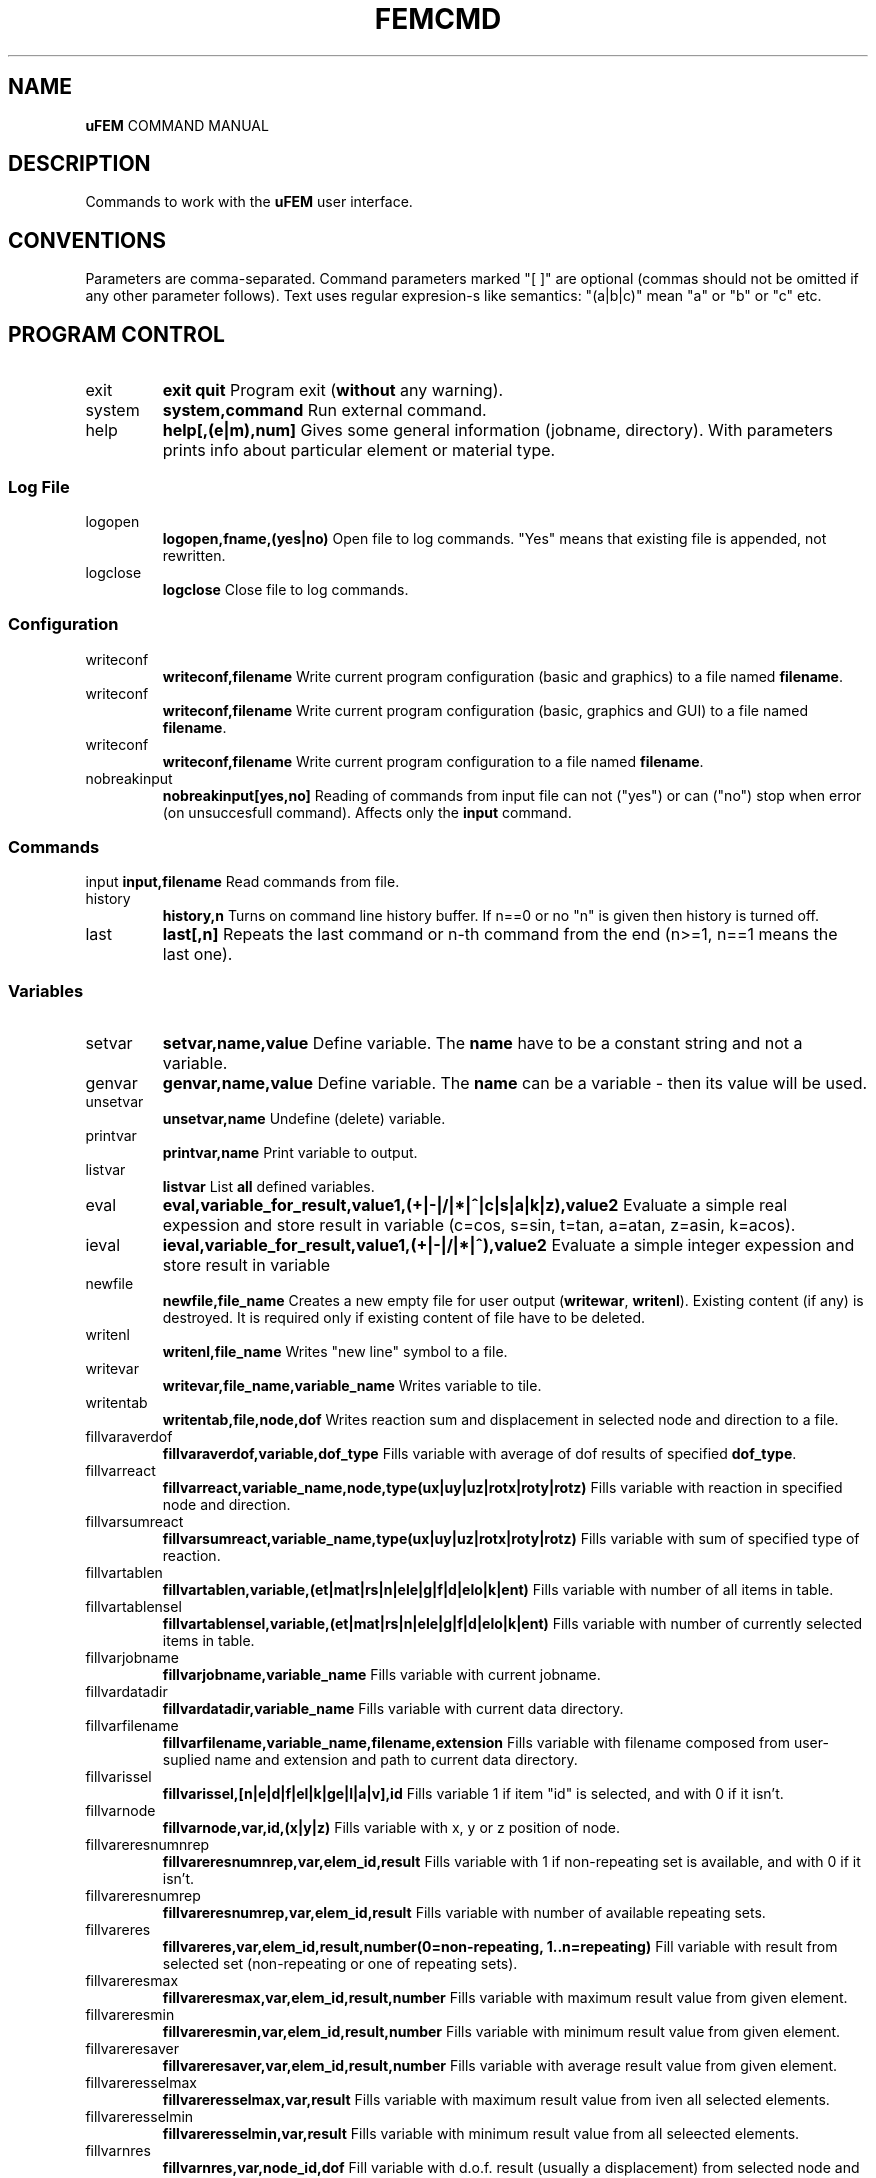 .TH FEMCMD 1 "21 October 2010" "uFEM Command Manual"

.SH NAME
\fBuFEM\fP COMMAND MANUAL

.SH DESCRIPTION
Commands to work with the \fBuFEM\fP user interface.

.SH CONVENTIONS
Parameters are comma-separated.
Command parameters marked "[  ]" are optional (commas should not be omitted if any other parameter follows).
Text uses regular expresion-s like semantics: "(a|b|c)" mean "a" or "b" or "c" etc.

.SH "PROGRAM CONTROL"
.TP
exit 
\fBexit\fP
\fBquit\fP
Program exit (\fBwithout\fP any warning).
.TP
system
\fBsystem,command\fP
Run external command.
.TP
help
\fBhelp[,(e|m),num]\fP
Gives some general information (jobname, directory). With parameters prints info about particular element or material type.


.SS "Log File"
.TP
logopen
\fBlogopen,fname,(yes|no)\fP
Open file to log commands. "Yes" means that existing file is appended, not rewritten.
.TP
logclose
\fBlogclose\fP
Close file to log commands.

.SS "Configuration"
.TP
writeconf
\fBwriteconf,filename\fP
Write current program configuration (basic and graphics) to a file named \fBfilename\fP.
.TP
writeconf
\fBwriteconf,filename\fP
Write current program configuration (basic, graphics and GUI) to a file named \fBfilename\fP.
.TP
writeconf
\fBwriteconf,filename\fP
Write current program configuration to a file named \fBfilename\fP.
.TP
nobreakinput
\fBnobreakinput[yes,no]\fP
Reading of commands from input file can not ("yes") or can ("no") stop when error (on unsuccesfull command). Affects only the \fBinput\fP command.


.SS "Commands"
input
\fBinput,filename\fP
Read commands from file.
.TP
history
\fBhistory,n\fP
Turns on command line history buffer. If n==0 or no "n" is given then history is turned off.
.TP
last
\fBlast[,n]\fP
Repeats the last command or n-th command from the end (n>=1, n==1 means the last one).

.SS Variables
.TP
setvar     
\fBsetvar,name,value\fP
Define variable. The \fBname\fP have to be a constant string and not a variable.
.TP
genvar
\fBgenvar,name,value\fP
Define variable. The \fBname\fP can be a variable - then its value will be used.
.TP
unsetvar
\fBunsetvar,name\fP
Undefine (delete) variable.
.TP
printvar
\fBprintvar,name\fP
Print variable to output.
.TP
listvar
\fBlistvar\fP
List \fBall\fP defined variables.
.TP
eval
\fBeval,variable_for_result,value1,(+|-|/|*|^|c|s|a|k|z),value2\fP Evaluate a simple real expession and store result in variable (c=cos, s=sin, t=tan, a=atan, z=asin, k=acos).
.TP
ieval
\fBieval,variable_for_result,value1,(+|-|/|*|^),value2\fP
Evaluate a simple integer expession and store result in variable
.TP
newfile
\fBnewfile,file_name\fP
Creates a new empty  file for user output (\fBwritewar\fP, \fBwritenl\fP).
Existing content (if any) is destroyed. It is required only if existing content of file have to be deleted.
.TP
writenl
\fBwritenl,file_name\fP
Writes "new line" symbol to a file.
.TP
writevar
\fBwritevar,file_name,variable_name\fP
Writes variable to tile.
.TP
writentab
\fBwritentab,file,node,dof\fP
Writes reaction sum and displacement in selected node and direction to a file.
.TP
fillvaraverdof
\fBfillvaraverdof,variable,dof_type\fP
Fills variable with average of dof results of specified \fBdof_type\fP.
.TP
fillvarreact
\fBfillvarreact,variable_name,node,type(ux|uy|uz|rotx|roty|rotz)\fP
Fills variable with reaction in specified node and direction.
.TP
fillvarsumreact
\fBfillvarsumreact,variable_name,type(ux|uy|uz|rotx|roty|rotz)\fP
Fills variable with sum of specified type of reaction.
.TP
fillvartablen
\fBfillvartablen,variable,(et|mat|rs|n|ele|g|f|d|elo|k|ent)\fP
Fills variable with number of all items in table.
.TP
fillvartablensel
\fBfillvartablensel,variable,(et|mat|rs|n|ele|g|f|d|elo|k|ent)\fP
Fills variable with number of currently selected items in table.
.TP
fillvarjobname
\fBfillvarjobname,variable_name\fP
Fills variable with current jobname.
.TP
fillvardatadir
\fBfillvardatadir,variable_name\fP
Fills variable with current data directory.
.TP
fillvarfilename
\fBfillvarfilename,variable_name,filename,extension\fP
Fills variable with filename composed from user-suplied name and extension and path to current data directory.
.TP
fillvarissel
\fBfillvarissel,[n|e|d|f|el|k|ge|l|a|v],id\fP
Fills variable 1 if item "id" is selected, and with 0 if it isn't.
.TP
fillvarnode
\fBfillvarnode,var,id,(x|y|z)\fP
Fills variable with x, y or z position of node.

.TP
fillvareresnumnrep
\fBfillvareresnumnrep,var,elem_id,result\fP
Fills variable with 1 if non-repeating set is available, and with 0 if it isn't.
.TP
fillvareresnumrep
\fBfillvareresnumrep,var,elem_id,result\fP
Fills variable with number of available repeating sets.
.TP
fillvareres
\fBfillvareres,var,elem_id,result,number(0=non-repeating, 1..n=repeating)\fP
Fill variable with result from selected set (non-repeating or one of repeating sets).
.TP
fillvareresmax
\fBfillvareresmax,var,elem_id,result,number\fP
Fills variable with maximum result value from given element.
.TP
fillvareresmin
\fBfillvareresmin,var,elem_id,result,number\fP
Fills variable with minimum result value from given element.
.TP
fillvareresaver
\fBfillvareresaver,var,elem_id,result,number\fP
Fills variable with average result value from given element.
.TP
fillvareresselmax
\fBfillvareresselmax,var,result\fP
Fills variable with maximum result value from iven all selected elements.
.TP
fillvareresselmin
\fBfillvareresselmin,var,result\fP
Fills variable with minimum result value from all seleected elements.
.TP
fillvarnres
\fBfillvarnres,var,node_id,dof\fP
Fill variable with d.o.f. result (usually a displacement) from selected node and dof direction.
.TP
fillvarerestype
\fBfillvarerestype,varf\fP
Fill variable with last used result type (only uses by \fBples\fP comand are taken in account).
.TP
fillvarmaxdof
\fBfillvarmaxdof,var[,type]\fP
Fill variable with maximum node displacement (in any direction). The \fBtype\fP is "+" for only positive results, "-" for only negative results and "abs" for absolute maximum. 
.TP
fillvarfirstsel
\fBfillvarfirstsel,var,(n|e|d|f)\fP
Fill variable with selected item (node, element, support, load) with the lowest ID number.

.TP
fillvarkp
\fBfillvarkp,var,id,(x|y|z)\fP
Fills variable with x, y or z position of keypoint.


.TP
varstrcat
\fBvarstrcat,variable_name,str,str[,str][,str][,str]\fP
Adds several strings to one variable

.SH SETTINGS

.SS "Paths and Names"

.TP
datadir
\fBdatadir,dirname\fP
Set directory for \fBprogram-generated\fP files (e.g. files that are not named by user \fBonly\fP).
.TP
jobname
\fBjobname,name\fP
Set name of current work (used for some filenames).


.SS "Output Settings"
.TP
outform
\fBoutform,(plain|tex|html)\fP
Set format of "listed" data (for "*list" family of commands).
.TP
outauto
\fBoutauto,(yes|no)\fP
Set if output files have machine-generated names (like "out001.html").
.TP
outfile
\fBoutfile[,filename]\fP
Name of oufput file. Disables "outauto". No name means standard output.

.SS "External Program Settings"

.TP
setsolver
\fBsetsolver,program_name\fP
Set name of solver. Required to use the "solve commands".
.TP
nproc
\fBnproc,for_interface,for_solver\fP
Set number of processes (unix threads) for user interface and for
external solver. Please note that this will have no effect in uFEM
versions without threads enables.

.TP
outview
\fBoutview[,command_name]\fP
Set command to view output files with machine-generated names (will be started afer any *list command).
Empty name disables this functionality.

.SS "Graphics Settings"
.TP
plotprop
\fBplotprop,something,yes,no\fP

Set plot property: 

autoReplot: replot after any graphics operation,

nodeNumber: plot numbers of nodes,

elemNumber: plot numbers of elements,

dispNumber: plot numbers of displacements,

loadNumber: plot numbers of nodal loads,

dispSize:  plot sizes of displacements,

loadSize: plot sizes of nodal loads,

smallNodes: plots small node symbols instead of default big ones,

wireOnly: plot elements as wireframe,

wireRes: show elements edges in results,

elemColMat: plot elements colored by material type,

elemColRS: plot elements colored by real data set type,

elemColET: plot elements colored by element type,

elemColSet: plot elements colored element set number,

palLen: color palette lenght (number greater than 5 must follow).

jobName: show job name in left bottom corner of window.

dynView: graphical view can be changed by mouse (motion, zoom, rotation).

kpNumber: plot numbers of key points,

geNumber: plot numbers of geometric entities,

divNumber: plot edge divisions of geometric entities instead of their numbers,

.TP
plotcol
\fBplotcol,(fore|back|text|node|load|disp),r,g,b[,tr]\fP
Set color of graphics entity in Red,Green,Blue,Transparency form (0.0 - 1.0).


.SS "GUI Settings"
.TP
ggeom
\fBggeom[, x0, y0, width,height]\fP
Main window geometry - upper left corener coordinates and width and height.
"x0" and "y0" doesn't respect window decorations.

.SH "WRITING SCRIPTS"
.TP
script
\fBscript,name\fP
New script definition. \fIname\fP is case insensitive.
.TP
endscript
\fBendscript\fP
End of a new script definition (don't forget it!).
.TP
runscript
\fBrunscript,name\fP
Runs script "name". Script must be defined before this command is called.
.TP
for
\fBfor,variable,from,to\fP
Loop statement for scripts. \fIfrom\fP is a number of the first cycle, \fIto\fP is number of last. 
Actual loop number is stored in \fIvariable\fP.
This command can be used inside scripts \fBonly\fP.
.TP
endfor
\fBendfor\fP
End of loop statement for scripts.
This command can be used inside scripts \fBonly\fP.
.TP
if
\fBif,val1,(=|<|>|>=|<=|<>),val2\fP
Condition test. If the result is false then commands till \fBendif\fP are ignored.
This command can be used inside scripts \fBonly\fP.
.TP
endif
\fBendif\fP
End of \fBif\fP statement for scripts.
This command can be used inside scripts \fBonly\fP.
.TP
\fBmatrix,id,rows[,cols]\fP
Creates or changes (and empties) matrix which is numbered \fBid\fP.
.TP
\fBnomatrix\fP
Removes all allocated matrices from memory.
.TP
\fBvarmatput,id,row,col,value\fP
Puts value into matrix (original value is revritten by the given \fBvalue\fP).
.TP
\fBvarmatadd,id,row,col,value\fP
Adds value into matrix (size of matrix member is change by addition of the \fBvalue\fP).
.TP
\fBvarmatget,variable,id,row,col\fP
Variable is filled with the value of given matrix member.
.TP
\fBvarmatread,id,fname\fP
Matrix is read from file (the matrix must be allocated first and must have valid dimensions).
.TP
\fBvarmatwrite,id,fname\fP
Matrix is written to file.
.TP
\fBvarmatlist,id\fP
Matrix is written to the  standard output.
.TP
\fBvarmatfillres,id,elem,ipoint,res1[,res2,res3,...,res6]\fP
Matrix is filled with results for given element and element point. The matrix is allocated by program.

.SH "User-defined GUI"

.TP
\fBuline,line,name[,default_value]\fP
Sets a line for user-defined dialog (in GUI \fBonly\fP). The
\fIname\fP will be a name of uFEM variable if the dialog window will
be successfully processed (see the \fBudialog command\fP). 

.TP
\fBudialog,title\fP
Runs for user-defined dialog (in GUI \fBonly\fP). The \fItitle\fP will
be only shown in the titlebar of GUI window. The dialog content must
be first defined by the \fBuline\fP command(s). Note that if the used
cancels the dialog then none of variables will be changed (or
created).

.SH PREPROCESSING

.TP
prep
\fBprep\fP
Start preprocessor.

.SS "Coordinate Systems"

.TP 
csys
\fBcsys,type(cart|cylxy|cylyz|cylzx) [,x0,y0,z0]\fP
Sets coordinate system to be cartesian on cyllindric (in "xy", "yz" or
"zx" plane) and sets its start to [x0, y0, z0] (x0, y0, z0 are always
cartesian). Only valid for "n" (x=radius, y=angle, z=3rd coordinate 
for cyllindric system) and "*gen" commands
(dx=angle and y,z,.. are ignored for cyllindric system).
.TP
prcs
\fBprcs\fP
Print active coordinate system type and data.
.TP
cslis
\fBcslis\fP
Print active coordinate system type and data to the output.


.SS "Element Types"

.TP
et
\fBet,number,type\fP
Define element type. "type" can be number (1, 2,..) or name ("Link1",..).
.TP
etlist
\fBetlist[,from,to]\fP
List element types.
.TP
etdel
\fBetdel,from[,to]\fP
Delete element types.

.SS "Real Data Sets"

.TP
rs
\fBrs,number,type[,rep_num]\fP
Create set. Type mean "Link1" etc.
If element require repeating data (see element manual) "rep" item must be set properly (default is 0).
.TP
r
\fBr,valtype,number,value[,rep_index\fP
Set real variable of type "valtype" ("Area", "Height",...). "rep" item must be set for repeating data (0 is for non-repeating part of data).
.TP
rslist
rlist
\fBrlist[,from,to]\fP
List real data sets.
.TP
rsdel
rdel
\fBrdel,from,to\fP
Delete real data sets.

.SS "Materials"
.TP
mat
\fBmat,number,type[,rep_num]\fP
Create material type. Type mean "Hooke1" etc.
If material require repeating data (see material manual) "rep" item must be set properly (default is 0).
.TP
mp
\fBmp,valtype,number,value[,rep_index]\fP
Set material data item of type "valtype" ("Ex", "PRxy",...). "rep" item must be set for repeating data (0 is for non-repeating part of data).
.TP
mplist
matlist
\fBmplist[,from,to]\fP
List materials.
.TP
mpdel
matdel
\fBmpdel,from[,to]\fP
Delete materials.



.SS Nodes
.TP
n
\fBn,[number],x,y,z\fP
Create node with number and coordinates x, y, z.
.TP
nlist
\fBnlist[,from,to]\fP
List nodes numbered "from" ... "to". 
.TP
ndel
\fBndel,from[,to]\fP
Delete nodes numbered "from" ... "to". 
.TP
nsplit
\fBnsplit,from[,to]\fP
Splits nodes into two or more numbered "from" ... "to". 
The node(s) have to be attached to at least two elements in order to
be splitted!
.TP
nmerge
\fBnmerge\fP
Merges nodes at coincident positions. Unselected nodes are not merged.


.SS Elements
.TP
edef
\fBedef,et,rs,mat,eset\fP
Define prototype for newly created elements.
.TP
ep
\fBep,number,type,real,mat [,set]\fP
Create element (nodes should be specified later with "e" commands).
"Set" is element set (group) and is usually useless.
.TP
e
\fBe,number,nodes..\fP
Defines element through nodes (element properties should be set with "edef" or "ep" commands).
.TP
elist
\fBelist[,from,to]\fP
List elements.
.TP
edel
\fBedel,from,to\fP
Delete elements.
.TP
echset
\fBechset,id,set\fP
Changes set number of elements to \fBset\fP.

.SS "Loads"

.TP
time
\fBtime,id\fP
Set default load set ("time") identifier.
.TP
d
\fBd,node,type,val[,set,id]\fP
Create boundary condition on node ("displacement").
"Set" overrides value set by "time" command for this item.
.TP
dlist
\fBdlist[,from,to]\fP
List displacements.
.TP
ddel
\fBddel,from[,to]\fP
Delete displacements.
.TP
dchset
\fBdchset,id,set\fP
Changes set number of displacement to \fBset\fP.
.TP
f
\fBf,node,type,val[,set,id]\fP
Create nodal load.
"Set" overrides value set by "time" command for this item.
.TP
flist
\fBflist[,from,to]\fP
List nodal loads.
.TP
fdel
\fBfdel,from[,to]\fP
Delete nodal loads.
.TP
fchset
\fBfchset,id,set\fP
Changes set number of nodal load to \fBset\fP.
.TP
el
\fBel,node,type,val1,..,valn[,set,id]\fP
Create element loads. See \fIElement Reference\fP for available element load types.
"Set" overrides value set by "time" command for this item.
.TP
ellist
\fBellist,from,to\fP
List element loads.
.TP
eldel
\fBeldel,from,to\fP
Delete element loads.
.TP
elchset
\fBelchset,id,set\fP
Changes set number of element load to \fBset\fP.
.TP
accel
\fBaccel,dir,val[,set,id]\fP
Add gravitational acceleration in selected direction.
"Set" overrides value set by "time" command for this item.
.TP
accellist
\fBaccellist[,from,to]\fP
List accelerations.
.TP
acceldel
\fBacceldel,from[,to]\fP
Delete accelerations.

.SS "Load Steps"

.TP
step
\fBstep,id,time[,values..]\fP
Creates/changes a load step.
.TP
ssmult
\fBssmult,step,set,multiplier\fP
Changes multiplier of single set/time in the load step.
.TP
stepdel
\fBstepdel,from,to\fP
Deletes load steps.
.TP
steplist
\fBsteplist,from,to\fP
Lists load steps.

.SS "Preprocessor Data Operations"

.TP
save
\fBsave[,filename]\fP
Save data to file. If no filename is given then \fIdatadir/jobname.db\fP will be used.
.TP
resu
\fBresu[, filename]\fP
Read data from file. If no filename is given then \fIdatadir/jobname.db\fP will be used.
.TP
cleandata
\fBcleandata\fP
Clean all data.
.TP
export
\fBexport,format(fem|mac),filename\fP
Export data to solver format and save them to file.
.TP
import
\fBimport,format(fem|gmsh|tetgen|netgen),filename[,filename2]\fP
Imports data from solver format and save them to file. Only nodes,
elements, gravitation and loads/supports on nodes are imported.
Alternatively, GMSH mesh files can also be imported. In this case
element and material types and real sets should be defined
\fBbefore\fP the import (if not then Hooke material and basic element
types will be used). No loads or boundary conditions are obtained from
GMSH. All 2D elements are imported as 2D elements for plane problems
(PLANE2 or PLANE11). 
The \fIfilename2\fP is mandatory for the \fBtetgen\fP import where
the \fIfilename\fP must be a nodes file (*.node) and the \fIfilename2\fP must
be a elements file (*.ele). 
The \fBNetGen\fP files must be in the legacy (text) format.
All of these imports ignore 2D (shell) elements. Only the tetrahedra
elements are imported.
.TP
prsumm
\fBsumm\fP
Print short summary.
.TP
summ
\fBsumm\fP
Print short summary to output.


.SS "Selections of data"

.TP
ksel
\fBksel,mode(all|none|invert|select|reselect|unselect|add),what(number/id|loc),[dir(x|y|z)],from,to\fP
Select (unselect, reselect,...) keypoints.
.TP
gesel
\fBgesel,mode(all|none|invert|select|reselect|unselect|add),what(id|type|etype|rset|mat|set|loc),[loc(x|y|z)],from,to\fP
Select (unselect, reselect,...) elements.


.TP
nsel
\fBnsel,mode(all|none|invert|select|reselect|unselect|add),what(number/id|loc|res/val),dir(x|y|z)/result(ux|uy|uz),from,to\fP
Select (unselect, reselect,...) nodes.
.TP
esel
\fBesel,mode(all|none|invert|select|reselect|unselect|add),what(id|etype|rset|mat|set|val),[result_val_type],from,to\fP
Select (unselect, reselect,...) elements.
.TP
dsel
\fBdsel,mode(all|none|invert|select|reselect|unselect|add),what(id|node|type|set),,from,to\fP
Select (unselect, reselect,...) displacements.
.TP
fsel
\fBfsel,mode(all|none|invert|select|reselect|unselect|add),what(id|node|type|set),,from,to\fP
Select (unselect, reselect,...) nodal loads.
.TP
elsel
\fBelsel,mode(all|none|invert|select|reselect|unselect|add),what(id|elem|type|set),,from,to\fP
Select (unselect, reselect,...) element loads.
.TP
accelsel
\fBaccelsel,mode(all|none|invert|select|reselect|unselect|add),what(id/number|dir|set),,from,to"\fP
Select (unselect, reselect,...) accelerations.
.TP
allsel
\fBallsel\fP
Select everything.
.TP
slstep
\fBslstep,mode(all|none|invert|select|reselect|unselect|add),steps...\fP
Select data related to listed load steps.


.SS "Data Creating Operations"

.TP
kgen
\fBkgen,number_of_copies,dx,dy,dz,[dx1,dy1,dz1]\fP
Create keypoints by copying.
.TP
gekgen
\fBgekgen,number_of_copies,dx,dy,dzdx1,dy1,dz1\fP
Create geometric entities with nodes by copying. New nodes are created only when existing (selected) nodes cannot be used.


.TP
ngen
\fBngen,number_of_copies,dx,dy,dz,[dx1,dy1,dz1]\fP
Create nodes by copying.
.TP
engen
\fBengen,number_of_copies,dx,dy,dzdx1,dy1,dz1\fP
Create element with nodes by copying. New nodes are created only when existing (selected) nodes cannot be used.
.TP
dgen
\fBdgen,number_of_copies,dx,dy,dzdx1,dy1,dz1\fP
Create displacements by copying. Needed nodes must exist.
.TP
fgen
\fBfgen,number_of_copies,dx,dy,dzdx1,dy1,dz1\fP
Create nodal loads by copying. Needed nodes must exist.

.TP
kmirror
\fBkmirror,plane(xy|yz|zx),move\fP
Mirror keypoints. "Plane" specifies mirroring plane, "move" is distance of plane from beginning of coordinate system.
.TP
gekmirror
\fBgekmirror,plane(xy|yz|zx),move\fP (use with caution! may change element orientation!)
Mirror keypoints and geometric entities. May create incorrect data for
some element types..
"Plane" specifies mirroring plane, "move" is distance of plane from beginning of coordinate system.

.TP
nmirror
\fBnmirror,plane(xy|yz|zx),move\fP
Mirror nodes. "Plane" specifies mirroring plane, "move" is distance of plane from beginning of coordinate system.
.TP
enmirror
\fBenmirror,plane(xy|yz|zx),move\fP (use with caution! may change element orientation!)
Mirror nodes and elements. May create incorrect elements (mainly 3D elements).
"Plane" specifies mirroring plane, "move" is distance of plane from beginning of coordinate system.
.TP
dmirror
\fBnmirror,plane(xy|yz|zx),move\fP
Mirror displacements. "Plane" specifies mirroring plane, "move" is distance of plane from beginning of coordinate system.
.TP
fmirror
\fBnmirror,plane(xy|yz|zx),move\fP
Mirror nodal loads. "Plane" specifies mirroring plane, "move" is distance of plane from beginning of coordinate system.
.TP
modify
\fBmodify,(d|f|x|y|z),id,(+|*|/|^), value\fP
Modifies size of displacement(s) and load(s) on node(s) or node coordinates.


.TP
kmove
\fBkmove[,dx,dy,dz]\fP
Moves keypoints.
.TP
nmove
\fBnmove[,dx,dy,dz]\fP
Moves nodes.

.SS "GEOMETRIC MODEL"

.SS "Keypoints"
.TP
k
\fBk,number,x,y,z\fP
Create a keypoints or modify coordinates of an existing one.
.TP
klist
\fBklist,from,to\fP
List keypoints.
.TP
kdel
\fBkdel,from,to\fP
Delete keypoints.
.TP
ksplit
\fBksplit,from[,to]\fP
Splits every keypoint into more ones (valid only if keypoint is atachet to two
or more entities). 
.TP
kmerge
\fBkmerge\fP
Merges coincident keypoints. Only selected keypoints are merged.


.SS "Geometric Entities"
.TP
ddiv
\fBddiv,number_of_divisions\fP
Set default division of edges of geometry entitites.
.TP
gep
\fBgep,entity_type,number,etype,real,mat [,set]\fP
Create geometry entities with parameters or modify parameters of
an existing one.
.TP
ge
\fBge,type,number,keypoints..\fP
Set keypoints of the geometric entity. Properties of this entity
should be set with the \fBedef\fP command.
.TP
gesize
\Bgesize,type,number,x,y,z,dx,dy,dz\P
Creates a new entity at given position (x,y,z) and with given dimensions (+dx,...)
.TP
gediv
\fBgdiv,number,divisions..\fP
Set entity edge divisions for the specified entity.
.TP
gelist
\fBgelist,from,to\fP
List geometric entities.
.TP
gedel
\fBgedel,from,to\fP
Delete geometric entities.
.TP
gechset
\fBgechset,id,set\fP
Changes set number of geometric entity to \fBset\fP.
.TP
aextrude
\fBaextrude,area,et,rs,mat,k1,k2[,k3,k4,k5,k6,k7,k8]\fP
Create brick by dragging of area along path defined by keypoints. May
produce incorrect results for negative-oriented paths.

.SS "Geometric Entities (simplified commands)"
.TP
(l|a|v)p
\fB[lav]p,number,etype,real,mat [,set]\fP
Create geometry entities with parameters or modify parameters of
an existing one. 
(For  straight \fBl\fPine, rectangular \fBa\fPrea or brick \fBv\fPolume).
.TP
(l|a|v|g)
\fB[lavg],number,keypoints..\fP
Set keypoints of the geometric entity. Properties of this entity
should be set with the \fBedef\fP command.
(For  straight \fBl\fPine, rectangular \fBa\fPrea or brick \fBv\fPolume).
.TP
(l|a|v)div
\fB(l|a|v)div,number,divisions..\fP
Set entity edge divisions for the specified entity.
(For  straight \fBl\fPine, rectangular \fBa\fPrea or brick \fBv\fPolume).
.TP
(l|a|v)list
\fB(l|a|v)list,from,to\fP
List geometric entities.
(For  straight \fBl\fPine, rectangular \fBa\fPrea or brick \fBv\fPolume).
.TP
(l|a|v)del
\fB(l|a|v)del,from,to\fP
Delete geometric entities.
(For  straight \fBl\fPine, rectangular \fBa\fPrea or brick \fBv\fPolume).

.SS "Testing of Data"
.TP 
datatest
\fBdatatest\fP 
Provides logical tests of data validity (nonzero values of material data etc.).

.SS "Random variables"
.TP
rval
\fBrval,number,type,item,subitem[,repeat_number]\fP
Type is: 0=rset, 1=mat, 2=n, 3=nload, 4=eload,
6=res_d, 7=res_reac, 8=res_e, 9=sum_res_e, 10=max_res_e, 11=min_res_e,
12=fail_res_e.
Adds random variable. Please note that subitem index is based on the
fem(1) numbering system and not on the uFEM GUI variables.
.TP
rvlist
\fBrvlist[,from][,to]\fP
Lists random variables.
.TP
rvdel
\fBrvdel[,from][,to]\fP
Removes random variables.

.SH SOLUTION

.TP
solve
\fBsolve[,solver_type,steps,iters,nsave]\fP
Execute solver for current data.

.TP
solve
\fBssolve[,ssolver_type,steps,iters,nsave]\fP
Execute solver for currently selected data only.
.TP
solve
\fBpsolve\fP
Execute solver for all data but with parameters from previous solver run (it's usefull for non-linear solutions).



.SH POSTPROCESSING

.SS "Result Sets"

.TP
gpost
\fBgpost,number_of_result_sets\fP
Run general postprocessor.
Number of result sets to use with shoul be specified in "number_of_result_sets".
.TP
set
\fBset,step_id\fP
Select current result set with "time" number (data must be loaded with "rread" before).
It is also possible to use relative specifications: "set,first", "set,last", "set,next", "set,prev".
.TP
rread
\fBrread,step_num,filename\fP
Read result set from disk. "Step_num" is number from 0 to (number_of_result_sets-1).
.TP
gpread
\fBgpres,from,to,step\fP
Starts postprocessor and reads results for steps in \fIfrom...to\fP interval.
.TP
slist
\fBslist\fP
Lists all available (currently loaded) result sets.
.TP
sprlist
\fBprslist\fP
Prints all available (currently loaded) result sets.

.SS "Graphics Output of Results"
.TP
pldef
\fBpldef[,mult]\fP
Plot data on deformed structure. Use "mult" to adjust size of deformations.
.TP
plrs
\fBplrs\fP
Plot reactions.
.TP
ples
\fBples,item\fP
Plot element results. "Item" specifies result type ("s_x" for normal stress in the "x" direction etc.)

.SS "Text Output of Results"

.TP
prrs
\fBprrs\fP
List reactions
.TP
prdof
\fBprdof\fP
\fBprdef\fP
List nodal deforamtions.
.TP
pres
\fBpres,item1[,item2,..]\fP
List element results. "Item" specifies result type ("s_x" for normal stress in the "x" direction etc.)


.SH "GRAPHICS" 

.TP
replot
\fBreplot\fP
Repeat last plot.
.TP
nplot
\fBnplot\fP
Plot nodes.
.TP
eplot
\fBeplot\fP
Plot element.
.TP
fplot
\fBfplot\fP
Plod nodal loads.
.TP
dplot
Plot displacements.
\fBdplot\fP
.TP
kplot
\fBkplot\fP
Plot keypoints (does nothing).
.TP
lplot
\fBlplot\fP
Plot lines (does nothing).
.TP
aplot
\fBaplot\fP
Plot areas (does nothing).
.TP
vplot
\fBvplot\fP
Plot volumes (does nothing).
.TP
noplot
\fBnoplot\fP
Plots nothing.
.TP
hide
\fBhide,(n|e|f|d|r|k|l|a|v|p)\fP
Hides plotted things: \fBn\fPodes, \fBe\fPlements, 
loads(\fBf\fP), \fBd\fPisplacements, \fBr\fPesults, 
\fBk\fPeypoints, \fBl\fPines, \fBa\fPreas, \fBv\fPolumes, \fBpicking grid\fP.
.TP
show
\fBshow,(n|e|f|d|r|k|l|a|v)\fP
Shows plotted things: \fBn\fPodes, \fBe\fPlements, 
loads(\fBf\fP), \fBd\fPisplacements, \fBr\fPesults, 
\fBk\fPeypoints, \fBl\fPines, \fBa\fPreas, \fBv\fPolumes.
.TP
zoom
\fBzoom,mult\fP
Zoom view.
.TP
unzoom
\fBunzoom,mult\fP
Unzoom view.
.TP
gbox
\fBgbox\fP
Shows frame for zoom view (an experimental feature, very unprecise).
.TP
reset
\fBreset\fP
Reset to default view.
.TP
move
\fBmove,dir,dist\fP
Move view in specified direcion (x,y). 
.TP
rot
\fBrot,dir,angle\fP
Rotate around axis.
.TP
view
\fBview,(front|back|top|bottom|left|right|iso|aiso)\fP
Set one of predefined views.
.TP
pgrid
\fBpgrid,plane,dx,dy,num_x,num_y,x0,y0,z0,angle_in_plane, angle_out_of_plane\fP
Plots a grid. It can be used to create keypoints and nodes through "gcreate".
.TP
fixplotdef
\fBfixplotdef[,size]\fP adjust maximum deformations against maximum
value of \fI size \fP. Empty parameter or zero means no adjustment.
.TP
fixplotcol[,min,max]
\fBfixplotcol[,size]\fP adjust maximum and minimum limit for color
palette. Empty or zero parameters mean no adjustment.
.TP
vpmode
\fBvpmode,mode[0|1|2|3]\fP
Sets a multiview mode (0=one window, 1,2=two,3=four windows);
.TP
vp
\fB"vp,[0|1|2|3]\fP
Selects active viewport (window) in a multiview mode.
.TP
gl2ppm
\fBgl2ppm, filename.ppm\fP
Save current screen to PPM (Portable Pixmap) file.
.TP
gl2tiff
\fBgl2tiff, filename.tif\fP
Save current screen to TIFF (Tagged Image File Format) file. 
May be unavailable on some platforms.
.TP
gl2ps
\fBgl2ps, filename.eps\fP
Save current screen to EPS (Encapsulated PostScript) file.
.TP
glformat 
\fBglformat,(EPS|PS|PDF)\fP 
Set format of "gl2ps" command output (default and the only reccomended is EPS).

.TP
gcancel
\fBgcancel\fP
Cancel any interactive (mouse-driven) operation.
.TP
gedit
\fBgedit,(node|elem|disp|force|kpoint|gentity|stop)\fP
Edit specified entity by mouse picking. "Stop" ends command.
.TP
gcreate
\fBgcreate,(node|kpoint|elem|disp|force|stop),parameters..\fP (paramaters optional for \fPelem\fP but required for other)
Create specified entity by mouse picking. "Stop" ends command.
Parameters should define properties of created entities and are identical to "ep", "d" and "f" commands, respectively.
"Stop" ends command.
.TP
pick
\fBpick,item(node|elem|force|disp|stop),function[,parameters]\fP
Pick items and apply command on them.
.TP
gsel
\fBgsel,what(node|elem|force|disp|stop|run), mode(select,reselect,unselect)\fP
Select (unselect or reselect) items by mouse.
Stop command with \fPgsel,(stop|run)\fP.


.SS "Path Operations"
.TP
path
\fBpath [,number, name]\fP
Creates path and makes it active.
.TP
pathdel
\fBpathdel,number\fP
Deletes path.
.TP
pn
\fBpn,node\fP
Adds node to active path.
.TP
pnchange
\fBpnchange,node_old,node_new\fP
Replaces node in path (node_old) by another node (node_new).
.TP
pathlist
\fBpathlist,from,to\fP
Lists paths (with numbers between \fBfrom\fP and \fBto\fP). No number means list all.
.TP
prpath
\fBprpath,res1[,res2,res3,res4,res5,res6]\fP
Prints results on active path.
.TP
plpath
\fBplpath,res,zoom[,path_from,path_to]\fP
Plot results on active path. Zoom scales graphs.
.TP
actpath
\fBactpath[,num]\fP
Sets active path for path operations. If used without parameters then number of currently active path is written to text output.


.SS "Multiphysics"
.TP
therm2struct
\fBtherm2struct[,newjobname]\fP
Converts thermal model to structural model then changes job nameto \fInewjobname\fP (or to default name "femtherm").

.SH AUTHOR
Jiri Brozovsky <jirka@penguin.cz>

.SH "SEE ALSO"
fem(1) tfgem(1)
